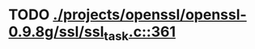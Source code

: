 * TODO [[view:./projects/openssl/openssl-0.9.8g/ssl/ssl_task.c::face=ovl-face1::linb=361::colb=1::cole=6][ ./projects/openssl/openssl-0.9.8g/ssl/ssl_task.c::361]]
